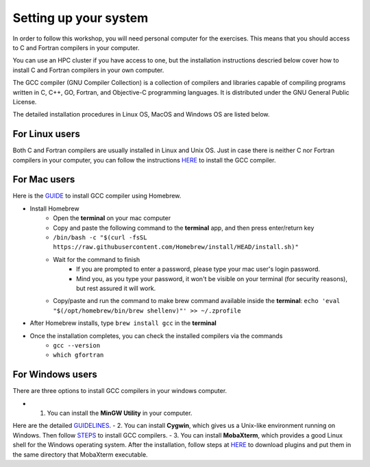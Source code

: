 Setting up your system
======================

In order to follow this workshop, you will need personal computer for the exercises.
This means that you should access to C and Fortran compilers in your computer.

You can use an HPC cluster if you have access to one, but the installation instructions
descried below cover how to install C and Fortran compilers in your own computer.

The GCC compiler (GNU Compiler Collection) is a collection of compilers and libraries
capable of compiling programs written in C, C++, GO, Fortran, and Objective-C programming languages.
It is distributed under the GNU General Public License.

The detailed installation procedures in Linux OS, MacOS and Windows OS are listed below.


For Linux users
^^^^^^^^^^^^^^^^^^^^^^^^

Both C and Fortran compilers are usually installed in Linux and Unix OS.
Just in case there is neither C nor Fortran compilers in your computer,
you can follow the instructions `HERE <https://www.scaler.com/topics/c/install-c-on-linux/>`_ to install the GCC compiler.


For Mac users
^^^^^^^^^^^^^

Here is the `GUIDE <https://fastbitlab.com/microcontroller-embedded-c-lecture-10-installing-compiler-gcc-for-host-mac/>`_
to install GCC compiler using Homebrew.

- Install Homebrew
    - Open the **terminal** on your mac computer
    - Copy and paste the following command to the **terminal** app, and then press enter/return key
    - ``/bin/bash -c "$(curl -fsSL https://raw.githubusercontent.com/Homebrew/install/HEAD/install.sh)"``
    - Wait for the command to finish
        - If you are prompted to enter a password, please type your mac user's login password.
        - Mind you, as you type your password, it won't be visible on your terminal (for security reasons), but rest assured it will work.
    - Copy/paste and run the command to make brew command available inside the **terminal**: ``echo 'eval "$(/opt/homebrew/bin/brew shellenv)"' >> ~/.zprofile``
- After Homebrew installs, type ``brew install gcc`` in the **terminal**
- Once the installation completes, you can check the installed compilers via the commands
    - ``gcc --version``
    - ``which gfortran``


For Windows users
^^^^^^^^^^^^^^^^^

There are three options to install GCC compilers in your windows computer.

- 1. You can install the **MinGW Utility** in your computer.
Here are the detailed `GUIDELINES <https://linuxhint.com/install-gcc-windows/>`_.
- 2. You can install **Cygwin**, which gives us a Unix-like environment running on Windows.
Then follow `STEPS <https://preshing.com/20141108/how-to-install-the-latest-gcc-on-windows/>`_ to install GCC compilers.
- 3. You can install **MobaXterm**, which provides a good Linux shell for the Windows operating system.
After the installation, follow steps at `HERE <https://mobaxterm.mobatek.net/plugins.html>`_ 
to download plugins and put them in the same directory that MobaXterm executable.
